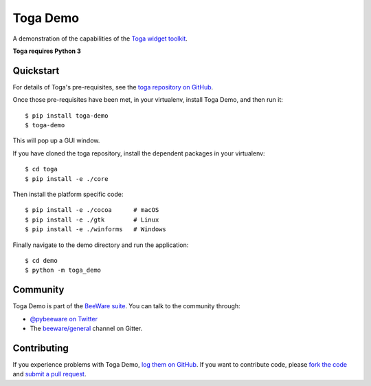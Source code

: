 Toga Demo
=========

A demonstration of the capabilities of the `Toga widget toolkit`_.

**Toga requires Python 3**

Quickstart
----------

For details of Toga's pre-requisites, see the `toga repository on GitHub`_.

Once those pre-requisites have been met, in your virtualenv, install Toga Demo,
and then run it::

    $ pip install toga-demo
    $ toga-demo

This will pop up a GUI window.

If you have cloned the toga repository, install the dependent packages in your virtualenv::

    $ cd toga
    $ pip install -e ./core

Then install the platform specific code::

    $ pip install -e ./cocoa      # macOS
    $ pip install -e ./gtk        # Linux
    $ pip install -e ./winforms   # Windows

Finally navigate to the demo directory and run the application::

    $ cd demo
    $ python -m toga_demo

Community
---------

Toga Demo is part of the `BeeWare suite`_. You can talk to the community through:

* `@pybeeware on Twitter`_

* The `beeware/general`_ channel on Gitter.

Contributing
------------

If you experience problems with Toga Demo, `log them on GitHub`_. If you
want to contribute code, please `fork the code`_ and `submit a pull request`_.

.. _BeeWare suite: http://beeware.org
.. _Read The Docs: http://toga-demo.readthedocs.org
.. _Toga widget toolkit: http://beeware.org/toga
.. _toga repository on GitHub: https://github.com/beeware/toga
.. _@pybeeware on Twitter: https://twitter.com/pybeeware
.. _beeware/general: https://gitter.im/beeware/general
.. _log them on Github: https://github.com/beeware/toga/issues
.. _fork the code: https://github.com/beeware/toga
.. _submit a pull request: https://github.com/beeware/toga/pulls
